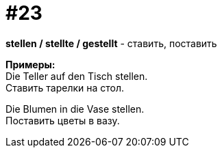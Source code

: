 [#16_023]
= #23
:hardbreaks:

*stellen / stellte / gestellt* - ставить, поставить

*Примеры:*
Die Teller auf den Tisch stellen.
Ставить тарелки на стол.

Die Blumen in die Vase stellen.
Поставить цветы в вазу.